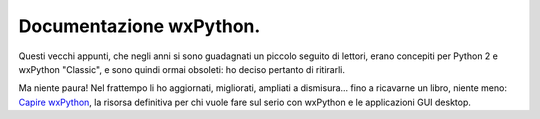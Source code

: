 Documentazione wxPython.
========================

Questi vecchi appunti, che negli anni si sono guadagnati un piccolo seguito di lettori, erano concepiti per Python 2 e wxPython "Classic", e sono quindi ormai obsoleti: ho deciso pertanto di ritirarli. 

Ma niente paura! Nel frattempo li ho aggiornati, migliorati, ampliati a dismisura... fino a ricavarne un libro, niente meno:  `Capire wxPython <https://leanpub.com/capirewxpython>`_, la risorsa definitiva per chi vuole fare sul serio con wxPython e le applicazioni GUI desktop.
